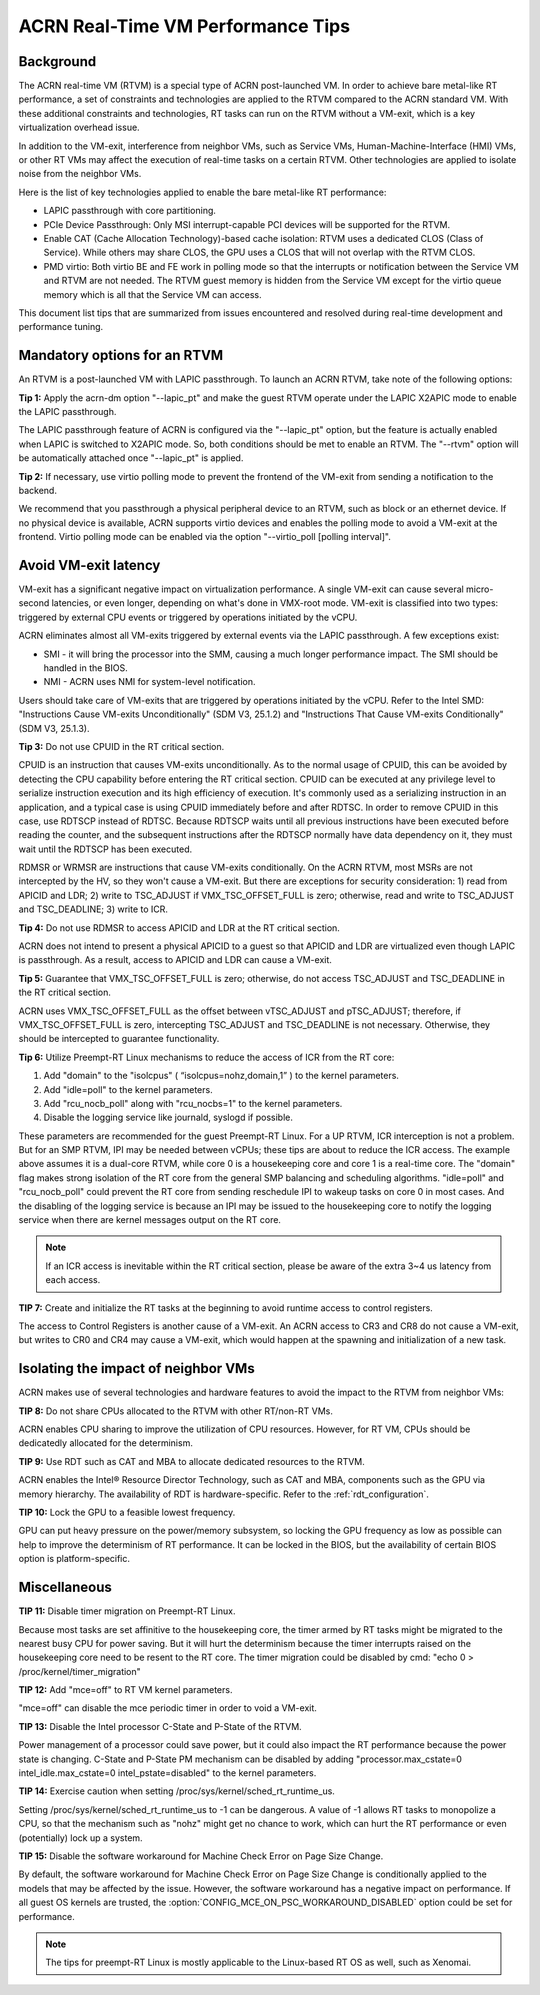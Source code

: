 .. _rt_perf_tips_rtvm:

ACRN Real-Time VM Performance Tips
##################################

Background
**********

The ACRN real-time VM (RTVM) is a special type of ACRN post-launched VM. In
order to achieve bare metal-like RT performance, a set of constraints and
technologies are applied to the RTVM compared to the ACRN standard VM. With
these additional constraints and technologies, RT tasks can run on the RTVM
without a VM-exit, which is a key virtualization overhead issue.

In addition to the VM-exit, interference from neighbor VMs, such as Service
VMs, Human-Machine-Interface (HMI) VMs, or other RT VMs may affect the
execution of real-time tasks on a certain RTVM. Other technologies are
applied to isolate noise from the neighbor VMs.

Here is the list of key technologies applied to enable the bare metal-like
RT performance:

- LAPIC passthrough with core partitioning.
- PCIe Device Passthrough: Only MSI interrupt-capable PCI devices will be
  supported for the RTVM.
- Enable CAT (Cache Allocation Technology)-based cache isolation: RTVM uses
  a dedicated CLOS (Class of Service). While others may share CLOS, the GPU
  uses a CLOS that will not overlap with the RTVM CLOS.
- PMD virtio: Both virtio BE and FE work in polling mode so that the
  interrupts or notification between the Service VM and RTVM are not needed.
  The RTVM guest memory is hidden from the Service VM except for the virtio
  queue memory which is all that the Service VM can access.

This document list tips that are summarized from issues encountered and
resolved during real-time development and performance tuning.

Mandatory options for an RTVM
*****************************

An RTVM is a post-launched VM with LAPIC passthrough. To launch an ACRN
RTVM, take note of the following options:

**Tip 1:** Apply the acrn-dm option "--lapic_pt" and make the guest RTVM
operate under the LAPIC X2APIC mode to enable the LAPIC passthrough.

The LAPIC passthrough feature of ACRN is configured via the "--lapic_pt"
option, but the feature is actually enabled when LAPIC is switched to X2APIC
mode. So, both conditions should be met to enable an RTVM. The "--rtvm"
option will be automatically attached once "--lapic_pt" is applied.

**Tip 2:** If necessary, use virtio polling mode to prevent the frontend of
the VM-exit from sending a notification to the backend.

We recommend that you passthrough a physical peripheral device to an RTVM,
such as block or an ethernet device. If no physical device is available,
ACRN supports virtio devices and enables the polling mode to avoid a VM-exit
at the frontend. Virtio polling mode can be enabled via the option
"--virtio_poll [polling interval]".

Avoid VM-exit latency
*********************

VM-exit has a significant negative impact on virtualization performance.
A single VM-exit can cause several micro-second latencies, or even longer,
depending on what's done in VMX-root mode. VM-exit is classified into two
types: triggered by external CPU events or triggered by operations initiated
by the vCPU.

ACRN eliminates almost all VM-exits triggered by external events via the
LAPIC passthrough. A few exceptions exist:

- SMI - it will bring the processor into the SMM, causing a much longer
  performance impact. The SMI should be handled in the BIOS.

- NMI - ACRN uses NMI for system-level notification.

Users should take care of VM-exits that are triggered by operations
initiated by the vCPU. Refer to the Intel SMD: "Instructions Cause VM-exits
Unconditionally" (SDM V3, 25.1.2) and "Instructions That Cause VM-exits
Conditionally" (SDM V3, 25.1.3).

**Tip 3:** Do not use CPUID in the RT critical section.

CPUID is an instruction that causes VM-exits unconditionally. As to the
normal usage of CPUID, this can be avoided by detecting the CPU capability
before entering the RT critical section. CPUID can be executed at any
privilege level to serialize instruction execution and its high efficiency
of execution. It's commonly used as a serializing instruction in an
application, and a typical case is using CPUID immediately before and after
RDTSC. In order to remove CPUID in this case, use RDTSCP instead of RDTSC.
Because RDTSCP waits until all previous instructions have been executed
before reading the counter, and the subsequent instructions after the RDTSCP
normally have data dependency on it, they must wait until the RDTSCP has
been executed.

RDMSR or WRMSR are instructions that cause VM-exits conditionally. On the
ACRN RTVM, most MSRs are not intercepted by the HV, so they won't cause a
VM-exit. But there are exceptions for security consideration: 1) read from
APICID and LDR; 2) write to TSC_ADJUST if VMX_TSC_OFFSET_FULL is zero;
otherwise, read and write to TSC_ADJUST and TSC_DEADLINE; 3) write to ICR.

**Tip 4:** Do not use RDMSR to access APICID and LDR at the RT critical
section.

ACRN does not intend to present a physical APICID to a guest so that APICID
and LDR are virtualized even though LAPIC is passthrough. As a result,
access to APICID and LDR can cause a VM-exit.

**Tip 5:** Guarantee that VMX_TSC_OFFSET_FULL is zero; otherwise, do not
access TSC_ADJUST and TSC_DEADLINE in the RT critical section.

ACRN uses VMX_TSC_OFFSET_FULL as the offset between vTSC_ADJUST and
pTSC_ADJUST; therefore, if VMX_TSC_OFFSET_FULL is zero, intercepting
TSC_ADJUST and TSC_DEADLINE is not necessary. Otherwise, they should be
intercepted to guarantee functionality.

**Tip 6:** Utilize Preempt-RT Linux mechanisms to reduce the access of ICR
from the RT core:

#. Add "domain" to the "isolcpus" ( “isolcpus=nohz,domain,1” ) to the kernel parameters.
#. Add "idle=poll" to the kernel parameters.
#. Add "rcu_nocb_poll" along with "rcu_nocbs=1" to the kernel parameters.
#. Disable the logging service like journald, syslogd if possible.

These parameters are recommended for the guest Preempt-RT Linux. For a UP
RTVM, ICR interception is not a problem. But for an SMP RTVM, IPI may be
needed between vCPUs; these tips are about to reduce the ICR access. The
example above assumes it is a dual-core RTVM, while core 0 is a housekeeping
core and core 1 is a real-time core. The "domain" flag makes strong
isolation of the RT core from the general SMP balancing and scheduling
algorithms. "idle=poll" and "rcu_nocb_poll" could prevent the RT core from
sending reschedule IPI to wakeup tasks on core 0 in most cases. And the
disabling of the logging service is because an IPI may be issued to the
housekeeping core to notify the logging service when there are kernel
messages output on the RT core.

.. note::
   If an ICR access is inevitable within the RT critical section, please be
   aware of the extra 3~4 us latency from each access.

**TIP 7:** Create and initialize the RT tasks at the beginning to avoid
runtime access to control registers.

The access to Control Registers is another cause of a VM-exit. An ACRN access
to CR3 and CR8 do not cause a VM-exit, but writes to CR0 and CR4 may cause a
VM-exit, which would happen at the spawning and initialization of a new task.

Isolating the impact of neighbor VMs
************************************

ACRN makes use of several technologies and hardware features to avoid the
impact to the RTVM from neighbor VMs:

**TIP 8:** Do not share CPUs allocated to the RTVM with other RT/non-RT VMs.

ACRN enables CPU sharing to improve the utilization of CPU resources.
However, for RT VM, CPUs should be dedicatedly allocated for the determinism.

**TIP 9:** Use RDT such as CAT and MBA to allocate dedicated resources to
the RTVM.

ACRN enables the Intel® Resource Director Technology, such as CAT and MBA,
components such as the GPU via memory hierarchy. The availability of RDT is
hardware-specific. Refer to the :ref:`rdt_configuration`.

**TIP 10:** Lock the GPU to a feasible lowest frequency.

GPU can put heavy pressure on the power/memory subsystem, so locking the GPU
frequency as low as possible can help to improve the determinism of RT
performance. It can be locked in the BIOS, but the availability of certain
BIOS option is platform-specific.

Miscellaneous
*************

**TIP 11:**  Disable timer migration on Preempt-RT Linux.

Because most tasks are set affinitive to the housekeeping core, the timer
armed by RT tasks might be migrated to the nearest busy CPU for power
saving. But it will hurt the determinism because the timer interrupts raised
on the housekeeping core need to be resent to the RT core. The timer
migration could be disabled by cmd: "echo 0 > /proc/kernel/timer_migration"

**TIP 12:** Add "mce=off" to RT VM kernel parameters.

"mce=off" can disable the mce periodic timer in order to void a VM-exit.

**TIP 13:** Disable the Intel processor C-State and P-State of the RTVM.

Power management of a processor could save power, but it could also impact
the RT performance because the power state is changing. C-State and P-State
PM mechanism can be disabled by adding "processor.max_cstate=0
intel_idle.max_cstate=0  intel_pstate=disabled" to the kernel parameters.

**TIP 14:** Exercise caution when setting /proc/sys/kernel/sched_rt_runtime_us.

Setting /proc/sys/kernel/sched_rt_runtime_us to -1 can be dangerous. A value
of -1 allows RT tasks to monopolize a CPU, so that the mechanism such as
"nohz" might get no chance to work, which can hurt the RT performance or
even (potentially) lock up a system.

**TIP 15:** Disable the software workaround for Machine Check Error on Page
Size Change.

By default, the software workaround for Machine Check Error on Page Size
Change is conditionally applied to the models that may be affected by the
issue. However, the software workaround has a negative impact on
performance. If all guest OS kernels are trusted, the
:option:`CONFIG_MCE_ON_PSC_WORKAROUND_DISABLED` option could be set for performance.

.. note::
   The tips for preempt-RT Linux is mostly applicable to the Linux-based RT OS as well, such as Xenomai.


